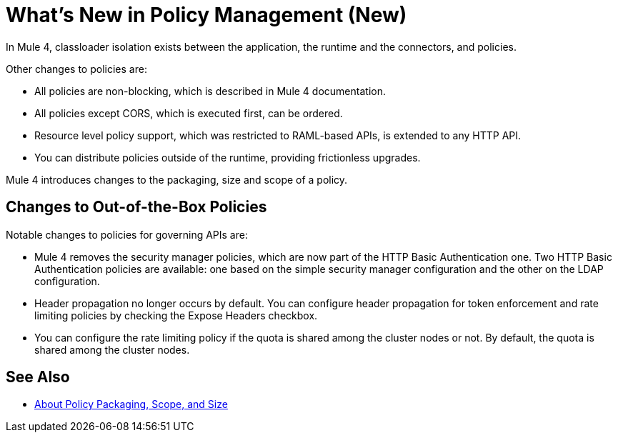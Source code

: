 = What's New in Policy Management (New)

In Mule 4, classloader isolation exists between the application, the runtime and the connectors, and policies. 

Other changes to policies are:

* All policies are non-blocking, which is described in Mule 4 documentation. 
* All policies except CORS, which is executed first, can be ordered. 
* Resource level policy support, which was restricted to RAML-based APIs, is extended to any HTTP API. 
* You can distribute policies outside of the runtime, providing frictionless upgrades.

Mule 4 introduces changes to the packaging, size and scope of a policy.

== Changes to Out-of-the-Box Policies

Notable changes to policies for governing APIs are:

* Mule 4 removes the security manager policies, which are now part of the HTTP Basic Authentication one. Two HTTP Basic Authentication policies are available: one based on the simple security manager configuration and the other on the LDAP configuration. 
* Header propagation no longer occurs by default. You can configure header propagation for token enforcement and rate limiting policies by checking the Expose Headers checkbox. 
* You can configure the rate limiting policy if the quota is shared among the cluster nodes or not. By default, the quota is shared among the cluster nodes.

== See Also

// Link to non-blocking in Mule 4

* link:/api-manager/policy-scope-size-concept[About Policy Packaging, Scope, and Size]
